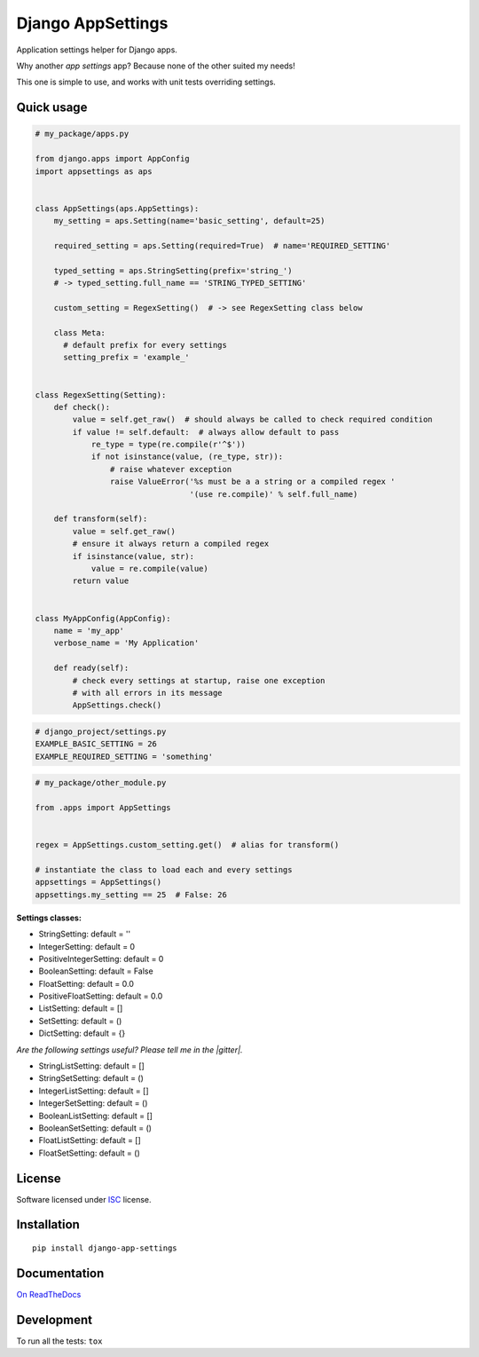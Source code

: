 ==================
Django AppSettings
==================

.. start-badges



|travis|
|codacygrade|
|codacycoverage|
|version|
|wheel|
|pyup|
|gitter|


.. |travis| image:: https://travis-ci.org/Pawamoy/django-appsettings.svg?branch=master
    :target: https://travis-ci.org/Pawamoy/django-appsettings/
    :alt: Travis-CI Build Status

.. |codacygrade| image:: https://api.codacy.com/project/badge/Grade/20c775cc36804ddda8a70eb05b64ce92
    :target: https://www.codacy.com/app/Pawamoy/django-appsettings/dashboard
    :alt: Codacy Code Quality Status

.. |codacycoverage| image:: https://api.codacy.com/project/badge/Coverage/20c775cc36804ddda8a70eb05b64ce92
    :target: https://www.codacy.com/app/Pawamoy/django-appsettings/dashboard
    :alt: Codacy Code Coverage

.. |pyup| image:: https://pyup.io/repos/github/Pawamoy/django-appsettings/shield.svg
    :target: https://pyup.io/repos/github/Pawamoy/django-appsettings/
    :alt: Updates

.. |version| image:: https://img.shields.io/pypi/v/django-app-settings.svg?style=flat
    :target: https://pypi.python.org/pypi/django-app-settings/
    :alt: PyPI Package latest release

.. |wheel| image:: https://img.shields.io/pypi/wheel/django-app-settings.svg?style=flat
    :target: https://pypi.python.org/pypi/django-app-settings/
    :alt: PyPI Wheel

.. |gitter| image:: https://badges.gitter.im/Pawamoy/django-appsettings.svg
    :target: https://gitter.im/Pawamoy/django-appsettings
    :alt: Join the chat at https://gitter.im/Pawamoy/django-appsettings



.. end-badges

Application settings helper for Django apps.

Why another *app settings* app?
Because none of the other suited my needs!

This one is simple to use, and works with unit tests overriding settings.

Quick usage
===========

.. code:: python

    # my_package/apps.py

    from django.apps import AppConfig
    import appsettings as aps


    class AppSettings(aps.AppSettings):
        my_setting = aps.Setting(name='basic_setting', default=25)

        required_setting = aps.Setting(required=True)  # name='REQUIRED_SETTING'

        typed_setting = aps.StringSetting(prefix='string_')
        # -> typed_setting.full_name == 'STRING_TYPED_SETTING'

        custom_setting = RegexSetting()  # -> see RegexSetting class below

        class Meta:
          # default prefix for every settings
          setting_prefix = 'example_'


    class RegexSetting(Setting):
        def check():
            value = self.get_raw()  # should always be called to check required condition
            if value != self.default:  # always allow default to pass
                re_type = type(re.compile(r'^$'))
                if not isinstance(value, (re_type, str)):
                    # raise whatever exception
                    raise ValueError('%s must be a a string or a compiled regex '
                                     '(use re.compile)' % self.full_name)

        def transform(self):
            value = self.get_raw()
            # ensure it always return a compiled regex
            if isinstance(value, str):
                value = re.compile(value)
            return value


    class MyAppConfig(AppConfig):
        name = 'my_app'
        verbose_name = 'My Application'

        def ready(self):
            # check every settings at startup, raise one exception
            # with all errors in its message
            AppSettings.check()


.. code:: python

    # django_project/settings.py
    EXAMPLE_BASIC_SETTING = 26
    EXAMPLE_REQUIRED_SETTING = 'something'

.. code:: python

    # my_package/other_module.py

    from .apps import AppSettings


    regex = AppSettings.custom_setting.get()  # alias for transform()

    # instantiate the class to load each and every settings
    appsettings = AppSettings()
    appsettings.my_setting == 25  # False: 26


**Settings classes:**

- StringSetting: default = ''
- IntegerSetting: default = 0
- PositiveIntegerSetting: default = 0
- BooleanSetting: default = False
- FloatSetting: default = 0.0
- PositiveFloatSetting: default = 0.0
- ListSetting: default = []
- SetSetting: default = ()
- DictSetting: default = {}

*Are the following settings useful? Please tell me in the |gitter|.*

- StringListSetting: default = []
- StringSetSetting: default = ()
- IntegerListSetting: default = []
- IntegerSetSetting: default = ()
- BooleanListSetting: default = []
- BooleanSetSetting: default = ()
- FloatListSetting: default = []
- FloatSetSetting: default = ()

License
=======

Software licensed under `ISC`_ license.

.. _ISC: https://www.isc.org/downloads/software-support-policy/isc-license/

Installation
============

::

    pip install django-app-settings

Documentation
=============

`On ReadTheDocs`_

.. _`On ReadTheDocs`: http://django-appsettings.readthedocs.io/

Development
===========

To run all the tests: ``tox``
